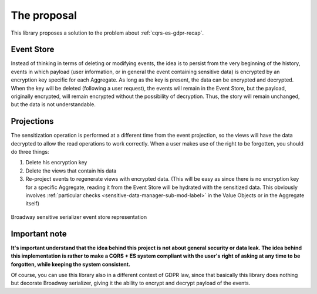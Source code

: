 The proposal
====================
This library proposes a solution to the problem about :ref:`cqrs-es-gdpr-recap`.

Event Store
------------
Instead of thinking in terms of deleting or modifying events, the idea is to persist from the very beginning of the
history, events in which payload (user information, or in general the event containing sensitive data) is encrypted by
an encryption key specific for each Aggregate. As long as the key is present, the data can be encrypted and decrypted.
When the key will be deleted (following a user request), the events will remain in the Event Store, but the payload,
originally encrypted, will remain encrypted without the possibility of decryption. Thus, the story will remain
unchanged, but the data is not understandable.

.. tabs::

   .. tab:: Normal payload

      .. code:: json

            {
                "class": "SensitiveUser\\User\\Domain\\Event\\UserRegistered",
                "payload": {
                    "id": "b0fce205-d816-46ac-886f-06de19236750",
                    "name": "Matteo",
                    "surname": "Galacci",
                    "email": "m.galacci@gmail.com"
                    "occurred_at": "2022-01-08T14:22:38.065+00:00",
                }
            }

   .. tab:: Sensitized payload

      .. code:: json

            {
                "class": "SensitiveUser\\User\\Domain\\Event\\UserRegistered",
                "payload": {
                    "id": "b0fce205-d816-46ac-886f-06de19236750",
                    "name": "Matteo",
                    "surname": "#-#2Iuofg4NKKPLAG2kdJrbmQ==:bxQo+zXfjUgrD0jHuht0mQ==",
                    "email": "#-#OFLfN9XDKtWrmCmUb6mhY0Iz2V6wtam0pcqs6vDJFRU=:bxQo+zXfjUgrD0jHuht0mQ==",
                    "occurred_at": "2022-01-08T14:22:38.065+00:00",
                }
            }

Projections
------------

The sensitization operation is performed at a different time from the event projection, so the views will have the data
decrypted to allow the read operations to work correctly. When a user makes use of the right to be forgotten, you
should do three things:

1. Delete his encryption key
2. Delete the views that contain his data
3. Re-project events to regenerate views with encrypted data. (This will be easy as since there is no encryption key for a specific Aggregate, reading it from the Event Store will be hydrated with the sensitized data. This obviously involves :ref:`particular checks <sensitive-data-manager-sub-mod-label>` in the Value Objects or in the Aggregate itself)

.. figure:: /imgs/broadway-sensitive-serializer-es-representation.svg
   :width: 100%
   :align: center
   :alt: Broadway sensitive serializer event store representation

   Broadway sensitive serializer event store representation

Important note
--------------

**It's important understand that the idea behind this project is not about general security or data leak. The idea
behind this implementation is rather to make a CQRS + ES system compliant with the user's right of asking at any time
to be forgotten, while keeping the system consistent.**

Of course, you can use this library also in a different context of GDPR law, since that basically this library does
nothing but decorate Broadway serializer, giving it the ability to encrypt and decrypt payload of the events.